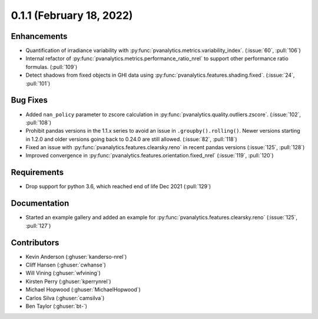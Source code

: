 .. _whatsnew_011:

0.1.1 (February 18, 2022)
-------------------------

Enhancements
~~~~~~~~~~~~

* Quantification of irradiance variability with
  :py:func:`pvanalytics.metrics.variability_index`. (:issue:`60`, :pull:`106`)
* Internal refactor of :py:func:`pvanalytics.metrics.performance_ratio_nrel` to support
  other performance ratio formulas. (:pull:`109`)
* Detect shadows from fixed objects in GHI data using
  :py:func:`pvanalytics.features.shading.fixed`. (:issue:`24`, :pull:`101`)

Bug Fixes
~~~~~~~~~

* Added ``nan_policy`` parameter to zscore calculation in
  :py:func:`pvanalytics.quality.outliers.zscore`. (:issue:`102`, :pull:`108`)
* Prohibit pandas versions in the 1.1.x series to avoid an issue in
  ``.groupby().rolling()``.  Newer versions starting in 1.2.0 and older
  versions going back to 0.24.0 are still allowed. (:issue:`82`, :pull:`118`)
* Fixed an issue with :py:func:`pvanalytics.features.clearsky.reno` in recent
  pandas versions (:issue:`125`, :pull:`128`)
* Improved convergence in :py:func:`pvanalytics.features.orientation.fixed_nrel`
  (:issue:`119`, :pull:`120`)

Requirements
~~~~~~~~~~~~

* Drop support for python 3.6, which reached end of life Dec 2021 (:pull:`129`)

Documentation
~~~~~~~~~~~~~

* Started an example gallery and added an example for
  :py:func:`pvanalytics.features.clearsky.reno`  (:issue:`125`, :pull:`127`)

Contributors
~~~~~~~~~~~~

* Kevin Anderson (:ghuser:`kanderso-nrel`)
* Cliff Hansen (:ghuser:`cwhanse`)
* Will Vining (:ghuser:`wfvining`)
* Kirsten Perry (:ghuser:`kperrynrel`)
* Michael Hopwood (:ghuser:`MichaelHopwood`)
* Carlos Silva (:ghuser:`camsilva`)
* Ben Taylor (:ghuser:`bt-`)
